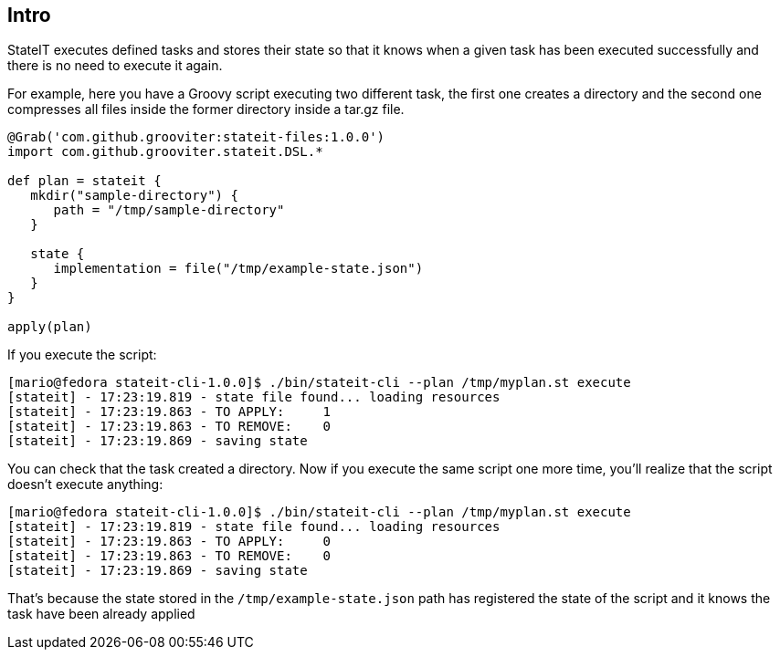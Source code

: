 == Intro

StateIT executes defined tasks and stores their state so that it knows when a given task has been executed successfully and there is no need to execute it again.

For example, here you have a Groovy script executing two different task, the first one creates a directory and the second one compresses all files inside the former directory inside a tar.gz file.

```groovy
@Grab('com.github.grooviter:stateit-files:1.0.0')
import com.github.grooviter.stateit.DSL.*

def plan = stateit {
   mkdir("sample-directory") {
      path = "/tmp/sample-directory"
   }

   state {
      implementation = file("/tmp/example-state.json")
   }
}

apply(plan)
```

If you execute the script:

```
[mario@fedora stateit-cli-1.0.0]$ ./bin/stateit-cli --plan /tmp/myplan.st execute
[stateit] - 17:23:19.819 - state file found... loading resources
[stateit] - 17:23:19.863 - TO APPLY:     1
[stateit] - 17:23:19.863 - TO REMOVE:    0
[stateit] - 17:23:19.869 - saving state
```

You can check that the task created a directory. Now if you execute the same script one more time, you'll realize that the script doesn't execute anything:

```
[mario@fedora stateit-cli-1.0.0]$ ./bin/stateit-cli --plan /tmp/myplan.st execute
[stateit] - 17:23:19.819 - state file found... loading resources
[stateit] - 17:23:19.863 - TO APPLY:     0
[stateit] - 17:23:19.863 - TO REMOVE:    0
[stateit] - 17:23:19.869 - saving state
```

That's because the state stored in the `/tmp/example-state.json` path has registered the state of the script and it knows the task have been already applied